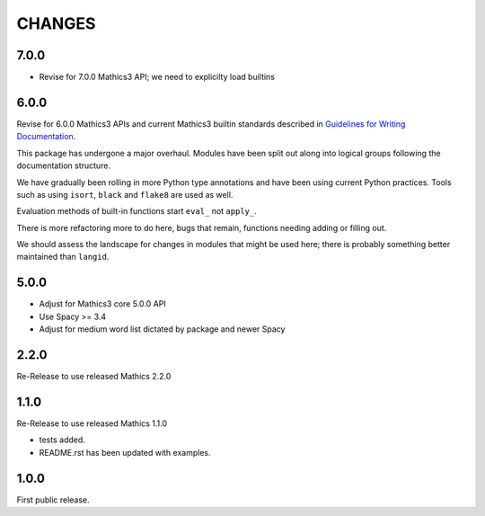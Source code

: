CHANGES
=======

7.0.0
-----

* Revise for 7.0.0 Mathics3 API; we need to explicilty load builtins


6.0.0
-----

Revise for 6.0.0 Mathics3 APIs and current Mathics3 builtin standards described in `Guidelines for Writing
Documentation <https://mathics-development-guide.readthedocs.io/en/latest/extending/developing-code/extending/documentation-markup.html#guidelines-for-writing-documentation>`_.

This package has undergone a major overhaul. Modules have been split out along into logical groups following the documentation structure.

We have gradually been rolling in more Python type annotations and have been using current Python practices. Tools such as using ``isort``, ``black`` and ``flake8`` are used as well.

Evaluation methods of built-in functions start ``eval_`` not
``apply_``.

There is more refactoring more to do here, bugs that remain, functions needing adding or filling out.

We should assess the landscape for changes in modules that might be used here; there is probably something better maintained than ``langid``.


5.0.0
-----

* Adjust for Mathics3 core 5.0.0 API
* Use Spacy >= 3.4
* Adjust for medium word list dictated by package and newer Spacy

2.2.0
-----

Re-Release to use released Mathics 2.2.0

1.1.0
-----

Re-Release to use released Mathics 1.1.0

* tests added.
* README.rst has been updated with examples.

1.0.0
-----

First public release.
